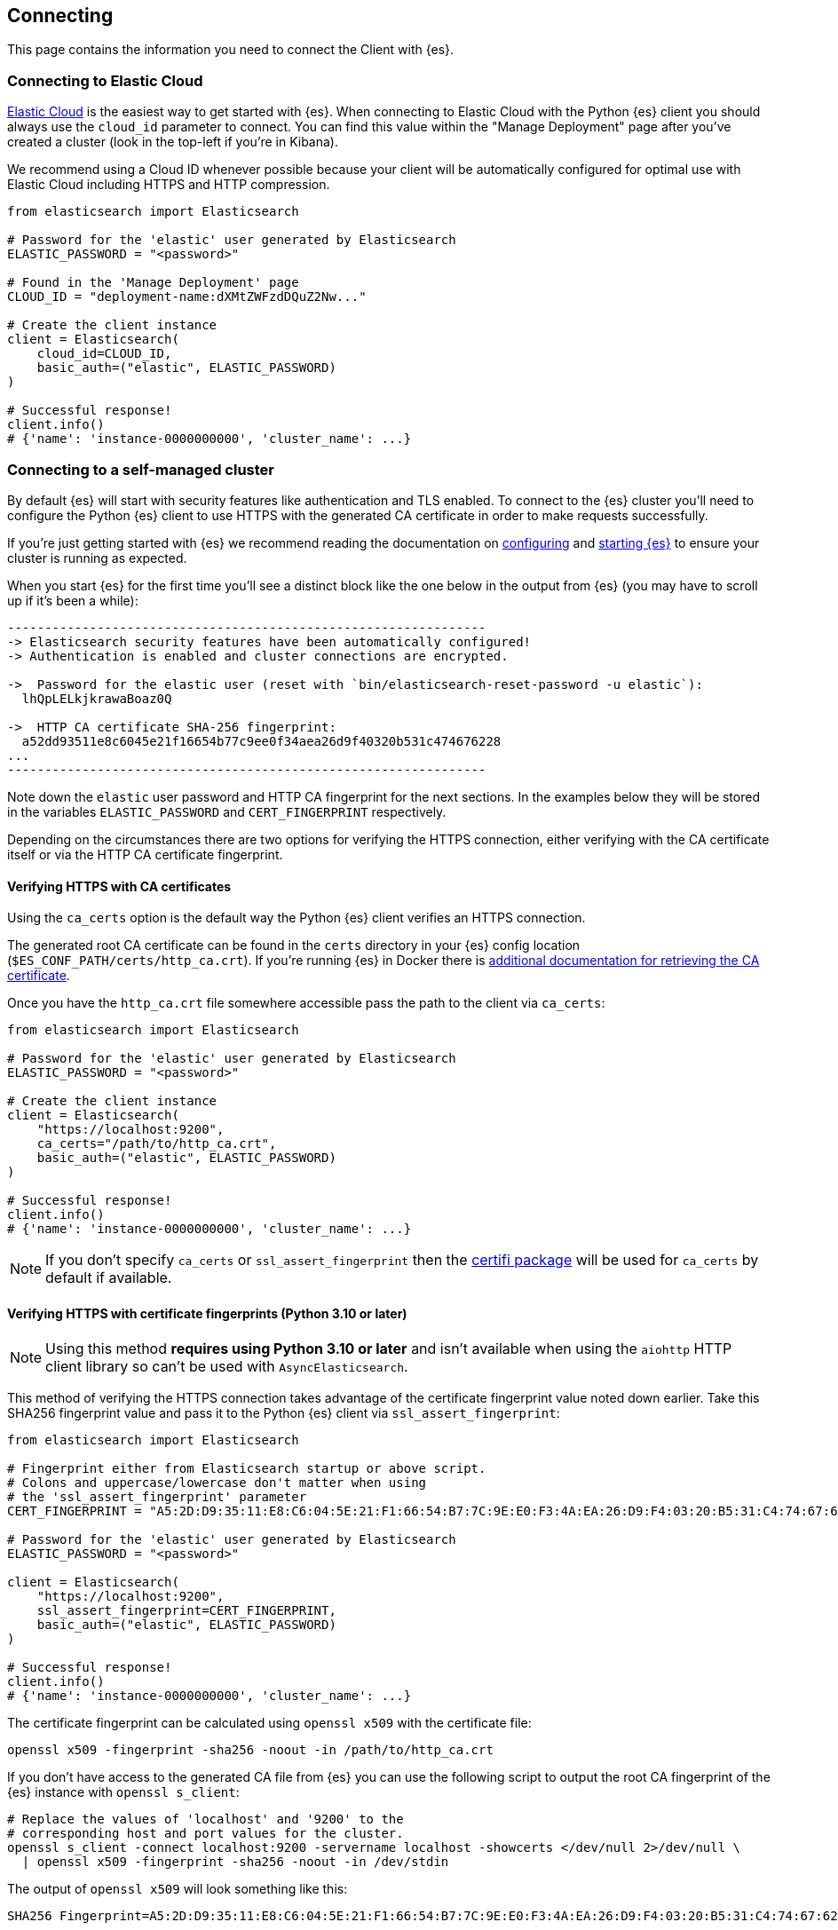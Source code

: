 [[connecting]]
== Connecting

This page contains the information you need to connect the Client with {es}.

[discrete]
[[connect-ec]]
=== Connecting to Elastic Cloud

https://www.elastic.co/guide/en/cloud/current/ec-getting-started.html[Elastic Cloud] 
is the easiest way to get started with {es}. When connecting to Elastic Cloud 
with the Python {es} client you should always use the `cloud_id` 
parameter to connect. You can find this value within the "Manage Deployment" 
page after you've created a cluster (look in the top-left if you're in Kibana).

We recommend using a Cloud ID whenever possible because your client will be 
automatically configured for optimal use with Elastic Cloud including HTTPS and 
HTTP compression.

[source,python]
----
from elasticsearch import Elasticsearch

# Password for the 'elastic' user generated by Elasticsearch
ELASTIC_PASSWORD = "<password>"

# Found in the 'Manage Deployment' page
CLOUD_ID = "deployment-name:dXMtZWFzdDQuZ2Nw..."

# Create the client instance
client = Elasticsearch(
    cloud_id=CLOUD_ID,
    basic_auth=("elastic", ELASTIC_PASSWORD)
)

# Successful response!
client.info()
# {'name': 'instance-0000000000', 'cluster_name': ...}
----

[discrete]
[[connect-self-managed-new]]
=== Connecting to a self-managed cluster

By default {es} will start with security features like authentication and TLS 
enabled. To connect to the {es} cluster you'll need to configure the Python {es} 
client to use HTTPS with the generated CA certificate in order to make requests 
successfully.

If you're just getting started with {es} we recommend reading the documentation 
on https://www.elastic.co/guide/en/elasticsearch/reference/current/settings.html[configuring] 
and 
https://www.elastic.co/guide/en/elasticsearch/reference/current/starting-elasticsearch.html[starting {es}] 
to ensure your cluster is running as expected.

When you start {es} for the first time you'll see a distinct block like the one 
below in the output from {es} (you may have to scroll up if it's been a while):

```sh
----------------------------------------------------------------
-> Elasticsearch security features have been automatically configured!
-> Authentication is enabled and cluster connections are encrypted.

->  Password for the elastic user (reset with `bin/elasticsearch-reset-password -u elastic`):
  lhQpLELkjkrawaBoaz0Q

->  HTTP CA certificate SHA-256 fingerprint:
  a52dd93511e8c6045e21f16654b77c9ee0f34aea26d9f40320b531c474676228
...
----------------------------------------------------------------
```

Note down the `elastic` user password and HTTP CA fingerprint for the next 
sections. In the examples below they will be stored in the variables 
`ELASTIC_PASSWORD` and `CERT_FINGERPRINT` respectively.

Depending on the circumstances there are two options for verifying the HTTPS 
connection, either verifying with the CA certificate itself or via the HTTP CA 
certificate fingerprint.

[discrete]
==== Verifying HTTPS with CA certificates

Using the `ca_certs` option is the default way the Python {es} client verifies 
an HTTPS connection.

The generated root CA certificate can be found in the `certs` directory in your 
{es} config location (`$ES_CONF_PATH/certs/http_ca.crt`). If you're running {es} 
in Docker there is 
https://www.elastic.co/guide/en/elasticsearch/reference/current/docker.html[additional documentation for retrieving the CA certificate].

Once you have the `http_ca.crt` file somewhere accessible pass the path to the 
client via `ca_certs`:

[source,python]
----
from elasticsearch import Elasticsearch

# Password for the 'elastic' user generated by Elasticsearch
ELASTIC_PASSWORD = "<password>"

# Create the client instance
client = Elasticsearch(
    "https://localhost:9200",
    ca_certs="/path/to/http_ca.crt",
    basic_auth=("elastic", ELASTIC_PASSWORD)
)

# Successful response!
client.info()
# {'name': 'instance-0000000000', 'cluster_name': ...}
----

NOTE: If you don't specify `ca_certs` or `ssl_assert_fingerprint` then the 
https://certifiio.readthedocs.io[certifi package] will be used for `ca_certs` by 
default if available.

[discrete]
==== Verifying HTTPS with certificate fingerprints (Python 3.10 or later)

NOTE: Using this method **requires using Python 3.10 or later** and isn't 
available when using the `aiohttp` HTTP client library so can't be used with 
`AsyncElasticsearch`.

This method of verifying the HTTPS connection takes advantage of the certificate 
fingerprint value noted down earlier. Take this SHA256 fingerprint value and 
pass it to the Python {es} client via `ssl_assert_fingerprint`:

[source,python]
----
from elasticsearch import Elasticsearch

# Fingerprint either from Elasticsearch startup or above script.
# Colons and uppercase/lowercase don't matter when using
# the 'ssl_assert_fingerprint' parameter
CERT_FINGERPRINT = "A5:2D:D9:35:11:E8:C6:04:5E:21:F1:66:54:B7:7C:9E:E0:F3:4A:EA:26:D9:F4:03:20:B5:31:C4:74:67:62:28"

# Password for the 'elastic' user generated by Elasticsearch
ELASTIC_PASSWORD = "<password>"

client = Elasticsearch(
    "https://localhost:9200",
    ssl_assert_fingerprint=CERT_FINGERPRINT,
    basic_auth=("elastic", ELASTIC_PASSWORD)
)

# Successful response!
client.info()
# {'name': 'instance-0000000000', 'cluster_name': ...}
----

The certificate fingerprint can be calculated using `openssl x509` with the 
certificate file:

[source,sh]
----
openssl x509 -fingerprint -sha256 -noout -in /path/to/http_ca.crt
----

If you don't have access to the generated CA file from {es} you can use the 
following script to output the root CA fingerprint of the {es} instance with 
`openssl s_client`:

[source,sh]
----
# Replace the values of 'localhost' and '9200' to the
# corresponding host and port values for the cluster.
openssl s_client -connect localhost:9200 -servername localhost -showcerts </dev/null 2>/dev/null \
  | openssl x509 -fingerprint -sha256 -noout -in /dev/stdin
----

The output of `openssl x509` will look something like this:

[source,sh]
----
SHA256 Fingerprint=A5:2D:D9:35:11:E8:C6:04:5E:21:F1:66:54:B7:7C:9E:E0:F3:4A:EA:26:D9:F4:03:20:B5:31:C4:74:67:62:28
----


[discrete]
[[connect-no-security]]
=== Connecting without security enabled

WARNING: Running {es} without security enabled is not recommended.

If your cluster is configured with 
https://www.elastic.co/guide/en/elasticsearch/reference/current/security-settings.html[security explicitly disabled] 
then you can connect via HTTP:

[source,python]
----
from elasticsearch import Elasticsearch

# Create the client instance
client = Elasticsearch("http://localhost:9200")

# Successful response!
client.info()
# {'name': 'instance-0000000000', 'cluster_name': ...}
----

[discrete]
[[connect-url]]
=== Connecting to multiple nodes

The Python {es} client supports sending API requests to multiple nodes in the 
cluster. This means that work will be more evenly spread across the cluster 
instead of hammering the same node over and over with requests. To configure the 
client with multiple nodes you can pass a list of URLs, each URL will be used as 
a separate node in the pool.

[source,python]
----
from elasticsearch import Elasticsearch

# List of nodes to connect use with different hosts and ports.
NODES = [
    "https://localhost:9200",
    "https://localhost:9201",
    "https://localhost:9202",
]

# Password for the 'elastic' user generated by Elasticsearch
ELASTIC_PASSWORD = "<password>"

client = Elasticsearch(
    NODES,
    ca_certs="/path/to/http_ca.crt",
    basic_auth=("elastic", ELASTIC_PASSWORD)
)
----

By default nodes are selected using round-robin, but alternate node selection 
strategies can be configured with `node_selector_class` parameter.

NOTE: If your {es} cluster is behind a load balancer like when using Elastic 
Cloud you won't need to configure multiple nodes. Instead use the load balancer 
host and port.


[discrete]
[[authentication]]
=== Authentication

This section contains code snippets to show you how to connect to various {es} 
providers. All authentication methods are supported on the client constructor
or via the per-request `.options()` method:

[source,python]
----
from elasticsearch import Elasticsearch

# Authenticate from the constructor
client = Elasticsearch(
    "https://localhost:9200",
    ca_certs="/path/to/http_ca.crt",
    basic_auth=("username", "password")
)

# Authenticate via the .options() method:
client.options(
    basic_auth=("username", "password")
).indices.get(index="*")

# You can persist the authenticated client to use
# later or use for multiple API calls:
auth_client = client.options(api_key="api_key")
for i in range(10):
    auth_client.index(
        index="example-index",
        document={"field": i}
    )
----


[discrete]
[[auth-basic]]
==== HTTP Basic authentication (Username and Password)

HTTP Basic authentication uses the `basic_auth` parameter by passing in a 
username and password within a tuple:

[source,python]
----
from elasticsearch import Elasticsearch

# Adds the HTTP header 'Authorization: Basic <base64 username:password>'
client = Elasticsearch(
    "https://localhost:9200",
    ca_certs="/path/to/http_ca.crt",
    basic_auth=("username", "password")
)
----


[discrete]
[[auth-bearer]]
==== HTTP Bearer authentication

HTTP Bearer authentication uses the `bearer_auth` parameter by passing the token
as a string. This authentication method is used by 
https://www.elastic.co/guide/en/elasticsearch/reference/{branch}/security-api-create-service-token.html[Service Account Tokens]
and https://www.elastic.co/guide/en/elasticsearch/reference/{branch}/security-api-get-token.html[Bearer Tokens].

[source,python]
----
from elasticsearch import Elasticsearch

# Adds the HTTP header 'Authorization: Bearer token-value'
client = Elasticsearch(
    "https://localhost:9200",
    bearer_auth="token-value"
)
----


[discrete]
[[auth-apikey]]
==== API Key authentication

You can configure the client to use {es}'s API Key for connecting to your
cluster. These can be generated through the
https://www.elastic.co/guide/en/elasticsearch/reference/current/security-api-create-api-key.html[Elasticsearch Create API key API]
or https://www.elastic.co/guide/en/kibana/current/api-keys.html#create-api-key[Kibana Stack Management].

[source,python]
----
from elasticsearch import Elasticsearch

# Adds the HTTP header 'Authorization: ApiKey <base64 api_key.id:api_key.api_key>'
client = Elasticsearch(
    "https://localhost:9200",
    ca_certs="/path/to/http_ca.crt",
    api_key="api_key",
)
----

[discrete]
[[compatibility-mode]]
=== Enabling the Compatibility Mode

The {es} server version 8.0 is introducing a new compatibility mode that allows 
you a smoother upgrade experience from 7 to 8. In a nutshell, you can use the 
latest 7.x Python {es} {es} client with an 8.x {es} server, giving more room to 
coordinate the upgrade of your codebase to the next major version. 

If you want to leverage this functionality, please make sure that you are using 
the latest 7.x Python {es} client and set the environment variable 
`ELASTIC_CLIENT_APIVERSIONING` to `true`. The client is handling the rest
internally. For every 8.0 and beyond Python {es} client, you're all set! The 
compatibility mode is enabled by default.

[discrete]
[[connecting-faas]]
=== Using the Client in a Function-as-a-Service Environment

This section illustrates the best practices for leveraging the {es} client in a 
Function-as-a-Service (FaaS) environment.

The most influential optimization is to initialize the client outside of the 
function, the global scope.

This practice does not only improve performance but also enables background 
functionality as – for example –
https://www.elastic.co/blog/elasticsearch-sniffing-best-practices-what-when-why-how[sniffing].
The following examples provide a skeleton for the best practices.

IMPORTANT: The async client shouldn't be used within Function-as-a-Service as a new event
           loop must be started for each invocation. Instead the synchronous `Elasticsearch`
           client is recommended.

[discrete]
[[connecting-faas-gcp]]
==== GCP Cloud Functions

[source,python]
----
from elasticsearch import Elasticsearch

# Client initialization
client = Elasticsearch(
    cloud_id="deployment-name:ABCD...",
    api_key=...
)

def main(request):
    # Use the client
    client.search(index=..., query={"match_all": {}})

----

[discrete]
[[connecting-faas-aws]]
==== AWS Lambda

[source,python]
----
from elasticsearch import Elasticsearch

# Client initialization
client = Elasticsearch(
    cloud_id="deployment-name:ABCD...",
    api_key=...
)

def main(event, context):
    # Use the client
    client.search(index=..., query={"match_all": {}})

----

[discrete]
[[connecting-faas-azure]]
==== Azure Functions

[source,python]
----
import azure.functions as func
from elasticsearch import Elasticsearch

# Client initialization
client = Elasticsearch(
    cloud_id="deployment-name:ABCD...",
    api_key=...
)

def main(request: func.HttpRequest) -> func.HttpResponse:
    # Use the client
    client.search(index=..., query={"match_all": {}})

----

Resources used to assess these recommendations:

* https://cloud.google.com/functions/docs/bestpractices/tips#use_global_variables_to_reuse_objects_in_future_invocations[GCP Cloud Functions: Tips & Tricks]
* https://docs.aws.amazon.com/lambda/latest/dg/best-practices.html[Best practices for working with AWS Lambda functions]
* https://docs.microsoft.com/en-us/azure/azure-functions/functions-reference-python?tabs=azurecli-linux%2Capplication-level#global-variables[Azure Functions Python developer guide]
* https://docs.aws.amazon.com/lambda/latest/operatorguide/global-scope.html[AWS Lambda: Comparing the effect of global scope]
